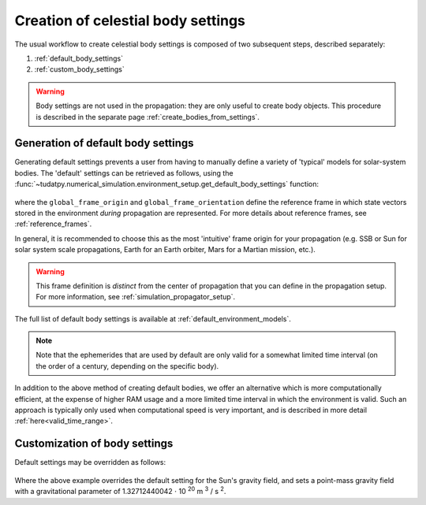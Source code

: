 .. _create_celestial_body_settings:

===============================================
Creation of celestial body settings
===============================================

The usual workflow to create celestial body settings is composed of two subsequent steps, described separately:

1. :ref:`default_body_settings`
2. :ref:`custom_body_settings`

.. warning::
   Body settings are not used in the propagation: they are only useful to create body objects. This procedure is
   described in the separate page :ref:`create_bodies_from_settings`.


.. _default_body_settings:

Generation of default body settings
===============================================

Generating default settings prevents a user from having to manually define a variety of 'typical' models for
solar-system bodies. The 'default' settings can be retrieved as follows, using the
:func:`~tudatpy.numerical_simulation.environment_setup.get_default_body_settings` function:

    .. tabs::

         .. tab:: Python

          .. toggle-header:: 
             :header: Required **Show/Hide**

             .. literalinclude:: /_src_snippets/simulation/environment_setup/req_create_bodies.py
                :language: python

          .. literalinclude:: /_src_snippets/simulation/environment_setup/default_bodies.py
             :language: python

         .. tab:: C++

          .. literalinclude:: /_src_snippets/simulation/environment_setup/req_create_bodies.cpp
             :language: cpp

where the ``global_frame_origin`` and ``global_frame_orientation`` define the reference frame in which state vectors
stored in the environment `during` propagation are represented. For more details about reference frames, see
:ref:`reference_frames`.

In general, it is recommended to choose this as the most 'intuitive' frame origin for your propagation
(e.g. SSB or Sun for solar system scale propagations, Earth for an Earth orbiter, Mars for a Martian mission, etc.).

.. warning::
   This frame definition is *distinct* from the center of propagation that you can define in the propagation setup.
   For more information, see :ref:`simulation_propagator_setup`.


The full list of default body settings is available at :ref:`default_environment_models`.

.. note::
   Note that the ephemerides that are used by default are only valid for a somewhat limited time interval
   (on the order of a century, depending on the specific body).


In addition to the above method of creating default bodies, we offer an alternative which is more computationally efficient, at the expense of higher RAM usage and a more limited time interval in which the environment is valid. Such an approach is typically only used when computational speed is very important, and is described in more detail :ref:`here<valid_time_range>`.


.. _custom_body_settings:

Customization of body settings
================================


Default settings may be overridden as follows:

    .. tabs::

         .. tab:: Python

          .. toggle-header::
             :header: Required **Show/Hide**

             .. literalinclude:: /_src_snippets/simulation/environment_setup/req_create_bodies.py
             .. literalinclude:: /_src_snippets/simulation/environment_setup/default_bodies.py
                :language: python

          .. literalinclude:: /_src_snippets/simulation/environment_setup/override_default.py
             :language: python

         .. tab:: C++

          .. literalinclude:: /_src_snippets/simulation/environment_setup/req_create_bodies.cpp
             :language: cpp

Where the above example overrides the default setting for the Sun's gravity field, and sets a point-mass gravity field
with a gravitational parameter of 1.32712440042 :math:`\cdot` 10 :superscript:`20` m :superscript:`3` / s :superscript:`2`.

.. seealso::
   A comprehensive list of *all* environment models, and how their settings can be defined and overridden as above, is
   given in the page about :ref:`available_environment_models`.


